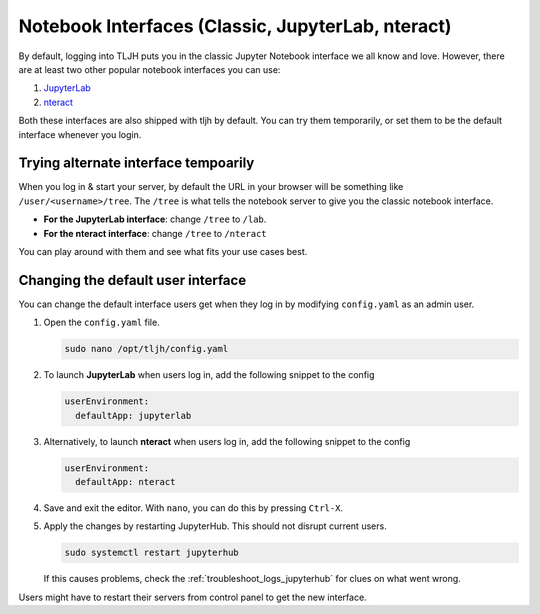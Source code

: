 .. _notebook_interfaces:

==================================================
Notebook Interfaces (Classic, JupyterLab, nteract)
==================================================

By default, logging into TLJH puts you in the classic Jupyter Notebook interface
we all know and love. However, there are at least two other popular notebook
interfaces you can use:

1. `JupyterLab <http://jupyterlab.readthedocs.io/en/stable/>`_
2. `nteract <https://nteract.io/>`_

Both these interfaces are also shipped with tljh by default. You can try them
temporarily, or set them to be the default interface whenever you login.

Trying alternate interface tempoarily
=====================================

When you log in & start your server, by default the URL in your browser
will be something like ``/user/<username>/tree``. The ``/tree`` is what tells
the notebook server to give you the classic notebook interface.

* **For the JupyterLab interface**: change ``/tree`` to ``/lab``.
* **For the nteract interface**: change ``/tree`` to ``/nteract``

You can play around with them and see what fits your use cases best.

Changing the default user interface
===================================

You can change the default interface users get when they log in by modifying
``config.yaml`` as an admin user.

#. Open the ``config.yaml`` file.

   .. code-block:: bash

      sudo nano /opt/tljh/config.yaml

#. To launch **JupyterLab** when users log in, add the following snippet to the config

   .. code-block:: yaml

      userEnvironment:
        defaultApp: jupyterlab

#. Alternatively, to launch **nteract** when users log in, add the following snippet to the config

   .. code-block:: yaml

      userEnvironment:
        defaultApp: nteract

#. Save and exit the editor. With ``nano``, you can do this by pressing ``Ctrl-X``.

#. Apply the changes by restarting JupyterHub. This should not disrupt current users.

   .. code-block:: yaml

      sudo systemctl restart jupyterhub

   If this causes problems, check the :ref:`troubleshoot_logs_jupyterhub` for clues
   on what went wrong.

Users might have to restart their servers from control panel to get the new interface.
